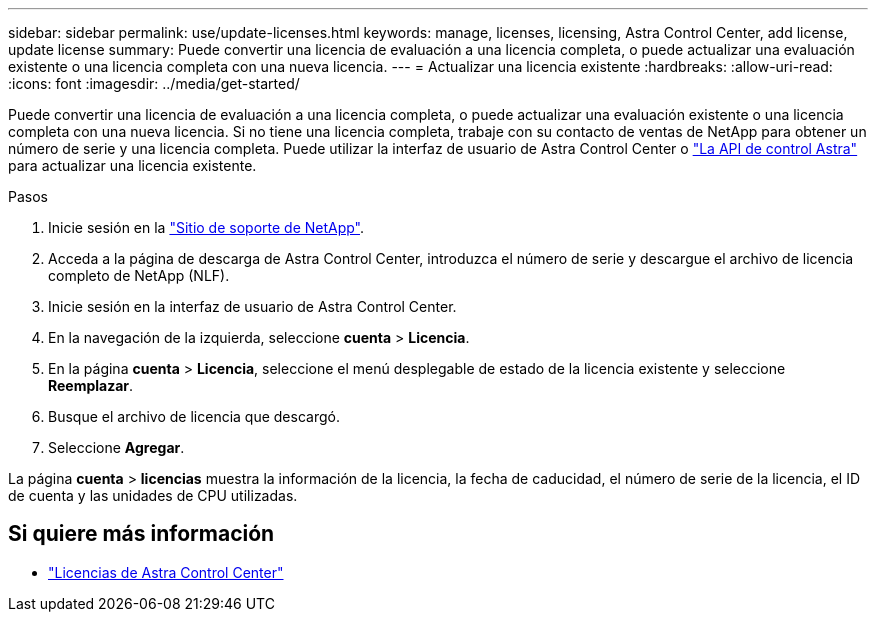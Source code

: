 ---
sidebar: sidebar 
permalink: use/update-licenses.html 
keywords: manage, licenses, licensing, Astra Control Center, add license, update license 
summary: Puede convertir una licencia de evaluación a una licencia completa, o puede actualizar una evaluación existente o una licencia completa con una nueva licencia. 
---
= Actualizar una licencia existente
:hardbreaks:
:allow-uri-read: 
:icons: font
:imagesdir: ../media/get-started/


[role="lead"]
Puede convertir una licencia de evaluación a una licencia completa, o puede actualizar una evaluación existente o una licencia completa con una nueva licencia. Si no tiene una licencia completa, trabaje con su contacto de ventas de NetApp para obtener un número de serie y una licencia completa. Puede utilizar la interfaz de usuario de Astra Control Center o https://docs.netapp.com/us-en/astra-automation/index.html["La API de control Astra"^] para actualizar una licencia existente.

.Pasos
. Inicie sesión en la https://mysupport.netapp.com/site/["Sitio de soporte de NetApp"^].
. Acceda a la página de descarga de Astra Control Center, introduzca el número de serie y descargue el archivo de licencia completo de NetApp (NLF).
. Inicie sesión en la interfaz de usuario de Astra Control Center.
. En la navegación de la izquierda, seleccione *cuenta* > *Licencia*.
. En la página *cuenta* > *Licencia*, seleccione el menú desplegable de estado de la licencia existente y seleccione *Reemplazar*.
. Busque el archivo de licencia que descargó.
. Seleccione *Agregar*.


La página *cuenta* > *licencias* muestra la información de la licencia, la fecha de caducidad, el número de serie de la licencia, el ID de cuenta y las unidades de CPU utilizadas.



== Si quiere más información

* link:../concepts/licensing.html["Licencias de Astra Control Center"]

